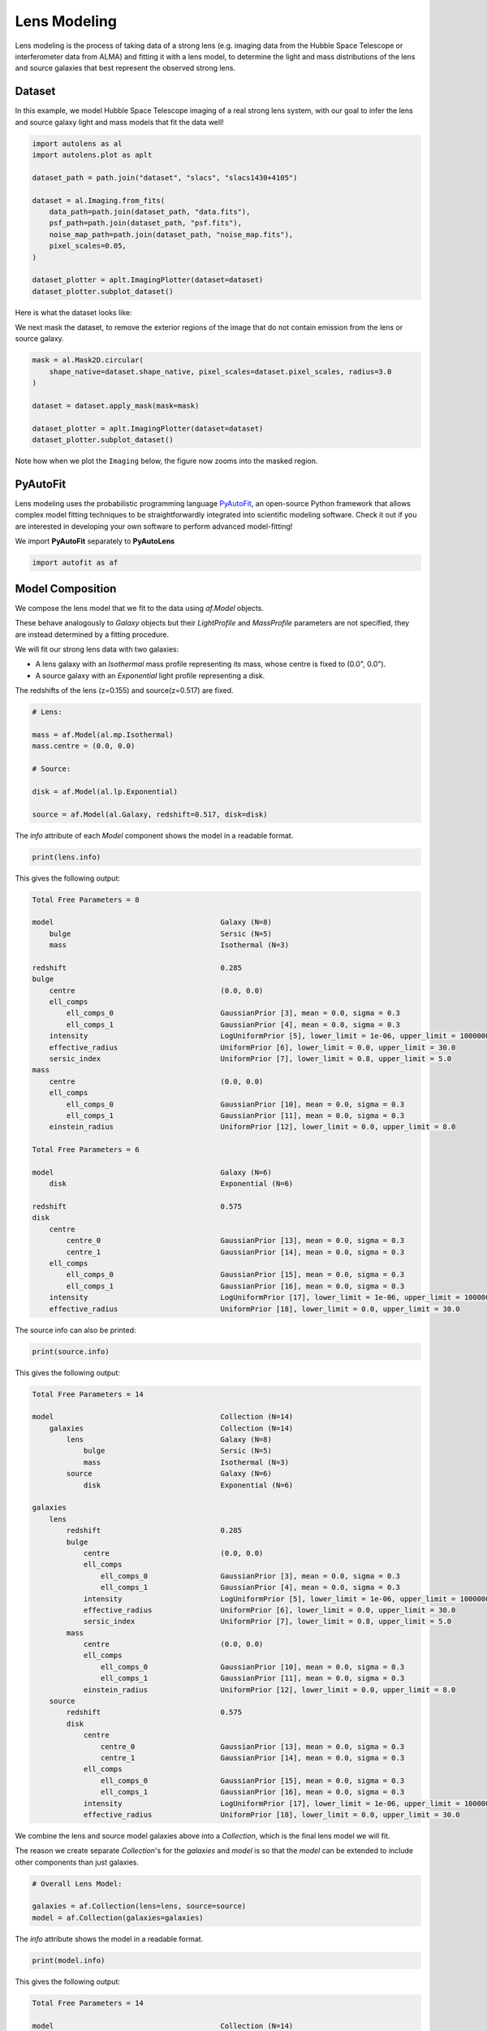 .. _overview_3_modeling:

Lens Modeling
=============

Lens modeling is the process of taking data of a strong lens (e.g. imaging data from the Hubble Space Telescope or
interferometer data from ALMA) and fitting it with a lens model, to determine the light and mass distributions of the
lens and source galaxies that best represent the observed strong lens.

Dataset
-------

In this example, we model Hubble Space Telescope imaging of a real strong lens system, with our goal to
infer the lens and source galaxy light and mass models that fit the data well!

.. code-block:: python

    import autolens as al
    import autolens.plot as aplt

    dataset_path = path.join("dataset", "slacs", "slacs1430+4105")

    dataset = al.Imaging.from_fits(
        data_path=path.join(dataset_path, "data.fits"),
        psf_path=path.join(dataset_path, "psf.fits"),
        noise_map_path=path.join(dataset_path, "noise_map.fits"),
        pixel_scales=0.05,
    )

    dataset_plotter = aplt.ImagingPlotter(dataset=dataset)
    dataset_plotter.subplot_dataset()

Here is what the dataset looks like:

.. image:: https://github.com/Jammy2211/PyAutoLens/blob/main/docs/overview/images/overview_3_modeling/0_subplot_dataset.png?raw=true
  :width: 800
  :alt: Alternative text

We next mask the dataset, to remove the exterior regions of the image that do not contain emission from the lens or
source galaxy.

.. code-block:: python

    mask = al.Mask2D.circular(
        shape_native=dataset.shape_native, pixel_scales=dataset.pixel_scales, radius=3.0
    )

    dataset = dataset.apply_mask(mask=mask)

    dataset_plotter = aplt.ImagingPlotter(dataset=dataset)
    dataset_plotter.subplot_dataset()

Note how when we plot the ``Imaging`` below, the figure now zooms into the masked region.

.. image:: https://github.com/Jammy2211/PyAutoLens/blob/main/docs/overview/images/overview_3_modeling/1_subplot_dataset.png?raw=true
  :width: 800
  :alt: Alternative text

PyAutoFit
---------

Lens modeling uses the probabilistic programming language
`PyAutoFit <https://github.com/rhayes777/PyAutoFit>`_, an open-source Python framework that allows complex model
fitting techniques to be straightforwardly integrated into scientific modeling software. Check it out if you
are interested in developing your own software to perform advanced model-fitting!

We import **PyAutoFit** separately to **PyAutoLens**

.. code-block:: python

    import autofit as af


Model Composition
-----------------

We compose the lens model that we fit to the data using `af.Model` objects.

These behave analogously to `Galaxy` objects but their  `LightProfile` and `MassProfile` parameters are not specified,
they are instead determined by a fitting procedure.

We will fit our strong lens data with two galaxies:

- A lens galaxy with an `Isothermal` mass profile representing its mass, whose centre is fixed to (0.0", 0.0").

- A source galaxy with an `Exponential` light profile representing a disk.

The redshifts of the lens (z=0.155) and source(z=0.517) are fixed.

.. code-block:: python

    # Lens:

    mass = af.Model(al.mp.Isothermal)
    mass.centre = (0.0, 0.0)

    # Source:

    disk = af.Model(al.lp.Exponential)

    source = af.Model(al.Galaxy, redshift=0.517, disk=disk)

The `info` attribute of each `Model` component shows the model in a readable format.

.. code-block:: python

    print(lens.info)

This gives the following output:

.. code-block:: bash

    Total Free Parameters = 8

    model                                       Galaxy (N=8)
        bulge                                   Sersic (N=5)
        mass                                    Isothermal (N=3)

    redshift                                    0.285
    bulge
        centre                                  (0.0, 0.0)
        ell_comps
            ell_comps_0                         GaussianPrior [3], mean = 0.0, sigma = 0.3
            ell_comps_1                         GaussianPrior [4], mean = 0.0, sigma = 0.3
        intensity                               LogUniformPrior [5], lower_limit = 1e-06, upper_limit = 1000000.0
        effective_radius                        UniformPrior [6], lower_limit = 0.0, upper_limit = 30.0
        sersic_index                            UniformPrior [7], lower_limit = 0.8, upper_limit = 5.0
    mass
        centre                                  (0.0, 0.0)
        ell_comps
            ell_comps_0                         GaussianPrior [10], mean = 0.0, sigma = 0.3
            ell_comps_1                         GaussianPrior [11], mean = 0.0, sigma = 0.3
        einstein_radius                         UniformPrior [12], lower_limit = 0.0, upper_limit = 8.0

    Total Free Parameters = 6

    model                                       Galaxy (N=6)
        disk                                    Exponential (N=6)

    redshift                                    0.575
    disk
        centre
            centre_0                            GaussianPrior [13], mean = 0.0, sigma = 0.3
            centre_1                            GaussianPrior [14], mean = 0.0, sigma = 0.3
        ell_comps
            ell_comps_0                         GaussianPrior [15], mean = 0.0, sigma = 0.3
            ell_comps_1                         GaussianPrior [16], mean = 0.0, sigma = 0.3
        intensity                               LogUniformPrior [17], lower_limit = 1e-06, upper_limit = 1000000.0
        effective_radius                        UniformPrior [18], lower_limit = 0.0, upper_limit = 30.0

The source info can also be printed:

.. code-block:: python

    print(source.info)

This gives the following output:

.. code-block:: bash

    Total Free Parameters = 14

    model                                       Collection (N=14)
        galaxies                                Collection (N=14)
            lens                                Galaxy (N=8)
                bulge                           Sersic (N=5)
                mass                            Isothermal (N=3)
            source                              Galaxy (N=6)
                disk                            Exponential (N=6)

    galaxies
        lens
            redshift                            0.285
            bulge
                centre                          (0.0, 0.0)
                ell_comps
                    ell_comps_0                 GaussianPrior [3], mean = 0.0, sigma = 0.3
                    ell_comps_1                 GaussianPrior [4], mean = 0.0, sigma = 0.3
                intensity                       LogUniformPrior [5], lower_limit = 1e-06, upper_limit = 1000000.0
                effective_radius                UniformPrior [6], lower_limit = 0.0, upper_limit = 30.0
                sersic_index                    UniformPrior [7], lower_limit = 0.8, upper_limit = 5.0
            mass
                centre                          (0.0, 0.0)
                ell_comps
                    ell_comps_0                 GaussianPrior [10], mean = 0.0, sigma = 0.3
                    ell_comps_1                 GaussianPrior [11], mean = 0.0, sigma = 0.3
                einstein_radius                 UniformPrior [12], lower_limit = 0.0, upper_limit = 8.0
        source
            redshift                            0.575
            disk
                centre
                    centre_0                    GaussianPrior [13], mean = 0.0, sigma = 0.3
                    centre_1                    GaussianPrior [14], mean = 0.0, sigma = 0.3
                ell_comps
                    ell_comps_0                 GaussianPrior [15], mean = 0.0, sigma = 0.3
                    ell_comps_1                 GaussianPrior [16], mean = 0.0, sigma = 0.3
                intensity                       LogUniformPrior [17], lower_limit = 1e-06, upper_limit = 1000000.0
                effective_radius                UniformPrior [18], lower_limit = 0.0, upper_limit = 30.0

We combine the lens and source model galaxies above into a `Collection`, which is the final lens model we will fit.

The reason we create separate `Collection`'s for the `galaxies` and `model` is so that the `model` can be extended to
include other components than just galaxies.


.. code-block:: python

    # Overall Lens Model:

    galaxies = af.Collection(lens=lens, source=source)
    model = af.Collection(galaxies=galaxies)

The `info` attribute shows the model in a readable format.

.. code-block:: python

    print(model.info)

This gives the following output:

.. code-block:: bash

    Total Free Parameters = 14

    model                                       Collection (N=14)
        galaxies                                Collection (N=14)
            lens                                Galaxy (N=8)
                bulge                           Sersic (N=5)
                mass                            Isothermal (N=3)
            source                              Galaxy (N=6)
                disk                            Exponential (N=6)

    galaxies
        lens
            redshift                            0.285
            bulge
                centre                          (0.0, 0.0)
                ell_comps
                    ell_comps_0                 GaussianPrior [3], mean = 0.0, sigma = 0.3
                    ell_comps_1                 GaussianPrior [4], mean = 0.0, sigma = 0.3
                intensity                       LogUniformPrior [5], lower_limit = 1e-06, upper_limit = 1000000.0
                effective_radius                UniformPrior [6], lower_limit = 0.0, upper_limit = 30.0
                sersic_index                    UniformPrior [7], lower_limit = 0.8, upper_limit = 5.0
            mass
                centre                          (0.0, 0.0)
                ell_comps
                    ell_comps_0                 GaussianPrior [10], mean = 0.0, sigma = 0.3
                    ell_comps_1                 GaussianPrior [11], mean = 0.0, sigma = 0.3
                einstein_radius                 UniformPrior [12], lower_limit = 0.0, upper_limit = 8.0
        source
            redshift                            0.575
            disk
                centre
                    centre_0                    GaussianPrior [13], mean = 0.0, sigma = 0.3
                    centre_1                    GaussianPrior [14], mean = 0.0, sigma = 0.3
                ell_comps
                    ell_comps_0                 GaussianPrior [15], mean = 0.0, sigma = 0.3
                    ell_comps_1                 GaussianPrior [16], mean = 0.0, sigma = 0.3
                intensity                       LogUniformPrior [17], lower_limit = 1e-06, upper_limit = 1000000.0
                effective_radius                UniformPrior [18], lower_limit = 0.0, upper_limit = 30.0

Non-linear Search
-----------------

We now choose the non-linear search, which is the fitting method used to determine the set of light and mass profile
parameters that best-fit our data.

In this example we use ``dynesty`` (https://github.com/joshspeagle/dynesty), a nested sampling algorithm that is
very effective at lens modeling.

PyAutoLens supports many model-fitting algorithms, including maximum likelihood estimators and MCMC, which are
documented throughout the workspace.

The ``path_prefix`` and ``name`` determine the output folders the results are written on hard-disk.

We include an input ``number_of_cores``, which when above 1 means that Dynesty uses parallel processing to sample multiple
lens models at once on your CPU.

.. code-block:: python

    search = af.Nautilus(path_prefix="overview", name="modeling", number_of_cores=4)

The non-linear search fits the lens model by guessing many lens models over and over iteratively, using the models which
give a good fit to the data to guide it where to guess subsequent model.

An animation of a non-linear search fitting another HST lens is shown below, where initial lens models give a poor
fit to the data but gradually improve (increasing the likelihood) as more iterations are performed.

.. image:: https://github.com/Jammy2211/auto_files/blob/main/lensmodel.gif?raw=true
  :width: 600

**Credit: Amy Etherington**

Analysis
--------

We next create an ``AnalysisImaging`` object, which contains the ``log_likelihood_function`` that the non-linear search
calls to fit the lens model to the data.

.. code-block:: python

    analysis = al.AnalysisImaging(dataset=dataset)

Run Times
---------

Lens modeling can be a computationally expensive process. When fitting complex models to high resolution datasets
run times can be of order hours, days, weeks or even months.

Run times are dictated by two factors:

 - The log likelihood evaluation time: the time it takes for a single ``instance`` of the lens model to be fitted to
   the dataset such that a log likelihood is returned.

 - The number of iterations (e.g. log likelihood evaluations) performed by the non-linear search: more complex lens
   models require more iterations to converge to a solution.

The log likelihood evaluation time can be estimated before a fit using the ``profile_log_likelihood_function`` method,
which returns two dictionaries containing the run-times and information about the fit.

.. code-block:: python

    run_time_dict, info_dict = analysis.profile_log_likelihood_function(
        instance=model.random_instance()
    )

The overall log likelihood evaluation time is given by the ``fit_time`` key.

For this example, it is ~0.01 seconds, which is extremely fast for lens modeling. More advanced lens
modeling features (e.g. shapelets, multi Gaussian expansions, pixelizations) have slower log likelihood evaluation
times (1-3 seconds), and you should be wary of this when using these features.

The ``run_time_dict`` has a break-down of the run-time of every individual function call in the log likelihood
function, whereas the ``info_dict`` stores information about the data which drives the run-time (e.g. number of
image-pixels in the mask, the shape of the PSF, etc.).

.. code-block:: python

    print(f"Log Likelihood Evaluation Time (second) = {run_time_dict['fit_time']}")

This gives an output of ~0.01 seconds.

To estimate the expected overall run time of the model-fit we multiply the log likelihood evaluation time by an
estimate of the number of iterations the non-linear search will perform.

Estimating this quantity is more tricky, as it varies depending on the lens model complexity (e.g. number of parameters)
and the properties of the dataset and model being fitted.

For this example, we conservatively estimate that the non-linear search will perform ~10000 iterations per free
parameter in the model. This is an upper limit, with models typically converge in far fewer iterations.

If you perform the fit over multiple CPUs, you can divide the run time by the number of cores to get an estimate of
the time it will take to fit the model. Parallelization with Nautilus scales well, it speeds up the model-fit by the
``number_of_cores`` for N < 8 CPUs and roughly ``0.5*number_of_cores`` for N > 8 CPUs. This scaling continues
for N> 50 CPUs, meaning that with super computing facilities you can always achieve fast run times!

.. code-block:: python

    print(
        "Estimated Run Time Upper Limit (seconds) = ",
        (run_time_dict["fit_time"] * model.total_free_parameters * 10000)
        / search.number_of_cores,
    )

Model-Fit
---------

To perform the model-fit we pass the model and analysis to the search's fit method. This will output results (e.g.,
dynesty samples, model parameters, visualization) to hard-disk.

If you are running the code on your machine, you should checkout the `autolens_workspace/output` folder, which is where
the results of the search are written to hard-disk on-the-fly. This includes lens model parameter estimates with
errors non-linear samples and the visualization of the best-fit lens model inferred by the search so far.

.. code-block:: python

    result = search.fit(model=model, analysis=analysis)


Results
-------

Whilst navigating the output folder, you may of noted the results were contained in a folder that appears as a random
collection of characters.

This is the model-fit's unique identifier, which is generated based on the model, search and dataset used by the fit.
Fitting an identical model, search and dataset will generate the same identifier, meaning that rerunning the script
will use the existing results to resume the model-fit. In contrast, if you change the model, search or dataset, a new
unique identifier will be generated, ensuring that the model-fit results are output into a separate folder.

The fit above returns a `Result` object, which includes lots of information on the lens model.

The `info` attribute shows the result in a readable format.

.. code-block:: python

    print(result.info)

This gives the following output:

.. code-block:: bash

    Bayesian Evidence                           3070.27607549
    Maximum Log Likelihood                      3324.65442135
    Maximum Log Posterior                       688060.02801698
    
    model                                       Collection (N=14)
        galaxies                                Collection (N=14)
            lens                                Galaxy (N=8)
                bulge                           Sersic (N=5)
                mass                            Isothermal (N=3)
            source                              Galaxy (N=6)
                disk                            Exponential (N=6)
    
    Maximum Log Likelihood Model:
    
    galaxies
        lens
            bulge
                ell_comps
                    ell_comps_0                 -0.047
                    ell_comps_1                 -0.015
                intensity                       0.261
                effective_radius                1.023
                sersic_index                    2.656
            mass
                ell_comps
                    ell_comps_0                 -0.159
                    ell_comps_1                 -0.155
                einstein_radius                 1.556
        source
            disk
                centre
                    centre_0                    -0.388
                    centre_1                    -0.238
                ell_comps
                    ell_comps_0                 -0.084
                    ell_comps_1                 -0.022
                intensity                       0.109
                effective_radius                0.664
    
    
    Summary (3.0 sigma limits):
    
    galaxies
        lens
            bulge
                ell_comps
                    ell_comps_0                 -0.0468 (-0.0484, -0.0445)
                    ell_comps_1                 -0.0146 (-0.0165, -0.0131)
                intensity                       0.2593 (0.2532, 0.2664)
                effective_radius                1.0273 (1.0091, 1.0443)
                sersic_index                    2.6589 (2.6374, 2.6794)
            mass
                ell_comps
                    ell_comps_0                 -0.1578 (-0.1603, -0.1550)
                    ell_comps_1                 -0.1551 (-0.1569, -0.1528)
                einstein_radius                 1.5567 (1.5550, 1.5582)
        source
            disk
                centre
                    centre_0                    -0.3883 (-0.3904, -0.3869)
                    centre_1                    -0.2379 (-0.2395, -0.2362)
                ell_comps
                    ell_comps_0                 -0.0836 (-0.0872, -0.0808)
                    ell_comps_1                 -0.0210 (-0.0245, -0.0177)
                intensity                       0.1093 (0.1086, 0.1099)
                effective_radius                0.6632 (0.6570, 0.6695)
    
    
    Summary (1.0 sigma limits):
    
    galaxies
        lens
            bulge
                ell_comps
                    ell_comps_0                 -0.0468 (-0.0474, -0.0459)
                    ell_comps_1                 -0.0146 (-0.0152, -0.0141)
                intensity                       0.2593 (0.2572, 0.2614)
                effective_radius                1.0273 (1.0219, 1.0332)
                sersic_index                    2.6589 (2.6523, 2.6658)
            mass
                ell_comps
                    ell_comps_0                 -0.1578 (-0.1587, -0.1569)
                    ell_comps_1                 -0.1551 (-0.1557, -0.1545)
                einstein_radius                 1.5567 (1.5561, 1.5572)
        source
            disk
                centre
                    centre_0                    -0.3883 (-0.3891, -0.3878)
                    centre_1                    -0.2379 (-0.2386, -0.2374)
                ell_comps
                    ell_comps_0                 -0.0836 (-0.0849, -0.0825)
                    ell_comps_1                 -0.0210 (-0.0224, -0.0198)
                intensity                       0.1093 (0.1091, 0.1096)
                effective_radius                0.6632 (0.6610, 0.6652)
    
    instances
    
    galaxies
        lens
            redshift                            0.285
        source
            redshift                            0.575

Below, we print the maximum log likelihood model inferred.

.. code-block:: python

    print(result.max_log_likelihood_instance.galaxies.lens)
    print(result.max_log_likelihood_instance.galaxies.source)

The result contains the full posterior information of our non-linear search, including all parameter samples,
log likelihood values and tools to compute the errors on the lens model.

There are built in visualization tools for plotting this.

The plot is labeled with short hand parameter names (e.g. ``sersic_index`` is mapped to the short hand
parameter ``n``). These mappings ate specified in the ``config/notation.yaml`` file and can be customized by users.

The superscripts of labels correspond to the name each component was given in the model (e.g. for the ``Isothermal``
mass its name ``mass`` defined when making the ``Model`` above is used).

.. code-block:: python

    search_plotter = aplt.DynestyPlotter(samples=result.samples)
    search_plotter.cornerplot()

Here is an example of how a PDF estimated for a lens model appears:

.. image:: https://github.com/Jammy2211/PyAutoLens/blob/main/docs/overview/images/overview_3_modeling/cornerplot.png?raw=true
  :width: 600
  :alt: Alternative text

The result also contains the maximum log likelihood `Tracer` and `FitImaging` objects which can easily be plotted.

.. code-block:: python

    tracer_plotter = aplt.TracerPlotter(
        tracer=result.max_log_likelihood_tracer, grid=dataset.grid
    )
    tracer_plotter.subplot_tracer()

    fit_plotter = aplt.FitImagingPlotter(fit=result.max_log_likelihood_fit)
    fit_plotter.subplot_fit()

Here's what the maximum likelihood tracer looks like:

.. image:: https://github.com/Jammy2211/PyAutoLens/blob/main/docs/overview/images/overview_3_modeling/2_subplot_tracer.png?raw=true
  :width: 800
  :alt: Alternative text

Here's what the maximum likelihood fit looks like:

.. image:: https://github.com/Jammy2211/PyAutoLens/blob/main/docs/overview/images/overview_3_modeling/3_subplot_fit.png?raw=true
  :width: 800
  :alt: Alternative text

The fit has more significant residuals than the previous tutorial. It is clear that the lens model cannot fully
capture the central emission of the lens galaxy and the complex structure of the lensed source galaxy. Nevertheless,
it is sufficient to estimate simple lens quantities, like the Einstein Mass. The next examples cover all the
features that **PyAutoLens** has to improve the model-fit.

A full guide of result objects is contained in the `autolens_workspace/*/imaging/results` package.

Model Customization
-------------------

The model can be fully customized, making it simple to parameterize and fit many different lens models
using any combination of light and mass profiles.

.. code-block:: python

    # Lens:

    bulge = af.Model(al.lp.DevVaucouleurs)
    mass = af.Model(al.mp.Isothermal)

    """
    This aligns the light and mass profile centres in the model, reducing the
    number of free parameter fitted for by Dynesty by 2.
    """
    bulge.centre = mass.centre

    """
    This fixes the lens galaxy light profile's effective radius to a value of
    0.8 arc-seconds, removing another free parameter.
    """
    bulge.effective_radius = 0.8

    """
    This forces the mass profile's einstein radius to be above 1.0 arc-seconds.
    """
    mass.add_assertion(lens.mass.einstein_radius > 1.0)

    lens = af.Model(
        al.Galaxy,
        redshift=0.5,
        bulge=bulge,
        mass=mass
    )

The ``info`` attribute shows the customized lens model.

.. code-block:: python

    print(lens.info)

This gives the following output:

.. code-block:: bash

    Total Free Parameters = 8
    
    model                                       Galaxy (N=8)
        bulge                                   DevVaucouleurs (N=5)
        mass                                    Isothermal (N=5)
    
    redshift                                    0.5
    bulge
        centre
            centre_0                            GaussianPrior [25], mean = 0.0, sigma = 0.1
            centre_1                            GaussianPrior [26], mean = 0.0, sigma = 0.1
        ell_comps
            ell_comps_0                         GaussianPrior [21], mean = 0.0, sigma = 0.3
            ell_comps_1                         GaussianPrior [22], mean = 0.0, sigma = 0.3
        intensity                               LogUniformPrior [23], lower_limit = 1e-06, upper_limit = 1000000.0
        effective_radius                        0.8
    mass
        centre
            centre_0                            GaussianPrior [25], mean = 0.0, sigma = 0.1
            centre_1                            GaussianPrior [26], mean = 0.0, sigma = 0.1
        ell_comps
            ell_comps_0                         GaussianPrior [27], mean = 0.0, sigma = 0.3
            ell_comps_1                         GaussianPrior [28], mean = 0.0, sigma = 0.3
        einstein_radius                         UniformPrior [29], lower_limit = 0.0, upper_limit = 8.0

Model Cookbook
--------------

The readthedocs contain a modeling cookbook which provides a concise reference to all the ways to customize a lens
model: https://pyautolens.readthedocs.io/en/latest/general/model_cookbook.html

Linear Light Profiles
---------------------

**PyAutoLens** supports 'linear light profiles', where the `intensity` parameters of all parametric components are
solved via linear algebra every time the model is fitted using a process called an inversion. This inversion always
computes `intensity` values that give the best fit to the data (e.g. they maximize the likelihood) given the other
parameter values of the light profile.

The `intensity` parameter of each light profile is therefore not a free parameter in the model-fit, reducing the
dimensionality of non-linear parameter space by the number of light profiles (in the example below by 3) and removing
the degeneracies that occur between the `intensity` and other light profile
parameters (e.g. `effective_radius`, `sersic_index`).

For complex models, linear light profiles are a powerful way to simplify the parameter space to ensure the best-fit
model is inferred.

A full descriptions of this feature is given in the `linear_light_profiles` example:

https://github.com/Jammy2211/autolens_workspace/blob/release/notebooks/imaging/overview_3_modeling/features/linear_light_profiles.ipynb

Multi Gaussian Expansion
------------------------

A natural extension of linear light profiles are basis functions, which group many linear light profiles together in
order to capture complex and irregular structures in a galaxy's emission.

Using a clever model parameterization a basis can be composed which corresponds to just N = 4-6 parameters, making
model-fitting efficient and robust.

A full descriptions of this feature is given in the ``multi_gaussian_expansion`` example:

https://github.com/Jammy2211/autolens_workspace/blob/release/notebooks/imaging/overview_3_modeling/features/multi_gaussian_expansion.ipynb

Shapelets
---------

**PyAutoLens** also supports Shapelets, which are a powerful way to fit the light of the galaxies which
typically act as the source galaxy in strong lensing systems.

A full descriptions of this feature is given in the ``shapelets`` example:

https://github.com/Jammy2211/autolens_workspace/blob/release/notebooks/imaging/overview_3_modeling/features/shapelets.ipynb

Pixelizations
-------------

The source galaxy can be reconstructed using adaptive pixel-grids (e.g. a Voronoi mesh or Delaunay triangulation),
which unlike light profiles, a multi Gaussian expansion or shapelets are not analytic functions that conform to
certain symmetric profiles.

This means they can reconstruct more complex source morphologies and are better suited to performing detailed analyses
of a lens galaxy's mass.

A full descriptions of this feature is given in the ``pixelization`` example:

https://github.com/Jammy2211/autolens_workspace/blob/release/notebooks/imaging/overview_3_modeling/features/pixelization.ipynb

The fifth overview example of the readthedocs also give a description of pixelizations:

https://pyautolens.readthedocs.io/en/latest/overview/images/overview_5_pixelizations.html

Wrap-Up
-------

A more detailed description of lens modeling is provided at the following example:

https://github.com/Jammy2211/autolens_workspace/blob/release/notebooks/imaging/overview_3_modeling/start_here.ipynb

Chapters 2 and 3 **HowToLens** lecture series give a comprehensive description of lens modeling, including a
description of what a non-linear search is and strategies to fit complex lens model to data in efficient and
robust ways.


